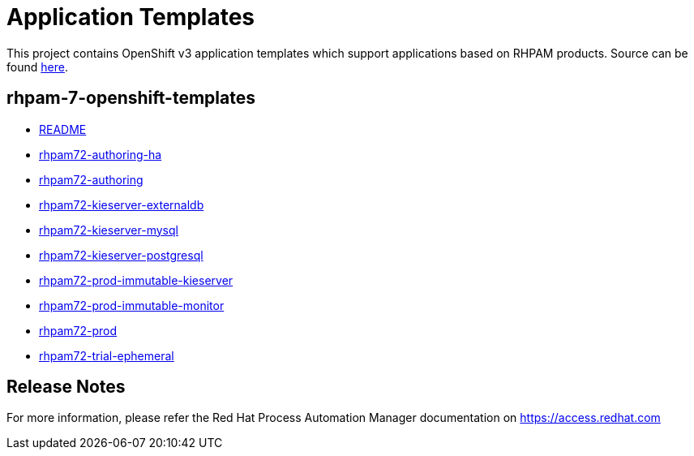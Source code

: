 ////
    AUTOGENERATED FILE - this file was generated via ./tools/gen_template_docs.py.
    Changes to .adoc or HTML files may be overwritten! Please change the
    generator or the input template (./*.in)
////
= Application Templates

This project contains OpenShift v3 application templates which support applications based on RHPAM products.
Source can be found https://github.com/jboss-container-images/rhpam-7-openshift-image/tree/7.2.x/templates[here].

:icons: font
:toc: macro

toc::[levels=1]

== rhpam-7-openshift-templates

* link:README.adoc[README]
* link:rhpam72-authoring-ha.adoc[rhpam72-authoring-ha]
* link:rhpam72-authoring.adoc[rhpam72-authoring]
* link:rhpam72-kieserver-externaldb.adoc[rhpam72-kieserver-externaldb]
* link:rhpam72-kieserver-mysql.adoc[rhpam72-kieserver-mysql]
* link:rhpam72-kieserver-postgresql.adoc[rhpam72-kieserver-postgresql]
* link:rhpam72-prod-immutable-kieserver.adoc[rhpam72-prod-immutable-kieserver]
* link:rhpam72-prod-immutable-monitor.adoc[rhpam72-prod-immutable-monitor]
* link:rhpam72-prod.adoc[rhpam72-prod]
* link:rhpam72-trial-ephemeral.adoc[rhpam72-trial-ephemeral]

////
  the source for the release notes part of this page is in the file
  ./release-notes.adoc.in
////

== Release Notes

For more information, please refer the Red Hat Process Automation Manager documentation on https://access.redhat.com

